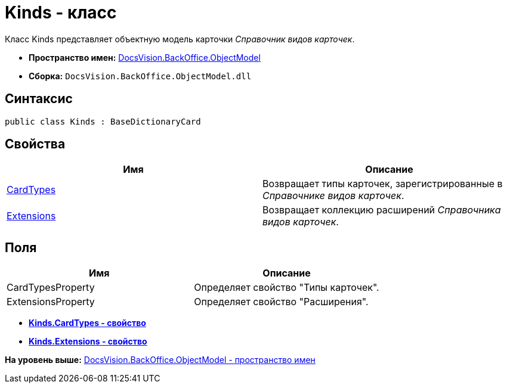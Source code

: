 = Kinds - класс

Класс Kinds представляет объектную модель карточки [.dfn .term]_Справочник видов карточек_.

* [.keyword]*Пространство имен:* xref:ObjectModel_NS.adoc[DocsVision.BackOffice.ObjectModel]
* [.keyword]*Сборка:* [.ph .filepath]`DocsVision.BackOffice.ObjectModel.dll`

== Синтаксис

[source,pre,codeblock,language-csharp]
----
public class Kinds : BaseDictionaryCard
----

== Свойства

[cols=",",options="header",]
|===
|Имя |Описание
|xref:Kinds.CardTypes_PR.adoc[CardTypes] |Возвращает типы карточек, зарегистрированные в [.dfn .term]_Справочнике видов карточек_.
|xref:Kinds.Extensions_PR.adoc[Extensions] |Возвращает коллекцию расширений [.dfn .term]_Справочника видов карточек_.
|===

== Поля

[cols=",",options="header",]
|===
|Имя |Описание
|CardTypesProperty |Определяет свойство "Типы карточек".
|ExtensionsProperty |Определяет свойство "Расширения".
|===

* *xref:../../../../api/DocsVision/BackOffice/ObjectModel/Kinds.CardTypes_PR.adoc[Kinds.CardTypes - свойство]* +
* *xref:../../../../api/DocsVision/BackOffice/ObjectModel/Kinds.Extensions_PR.adoc[Kinds.Extensions - свойство]* +

*На уровень выше:* xref:../../../../api/DocsVision/BackOffice/ObjectModel/ObjectModel_NS.adoc[DocsVision.BackOffice.ObjectModel - пространство имен]
